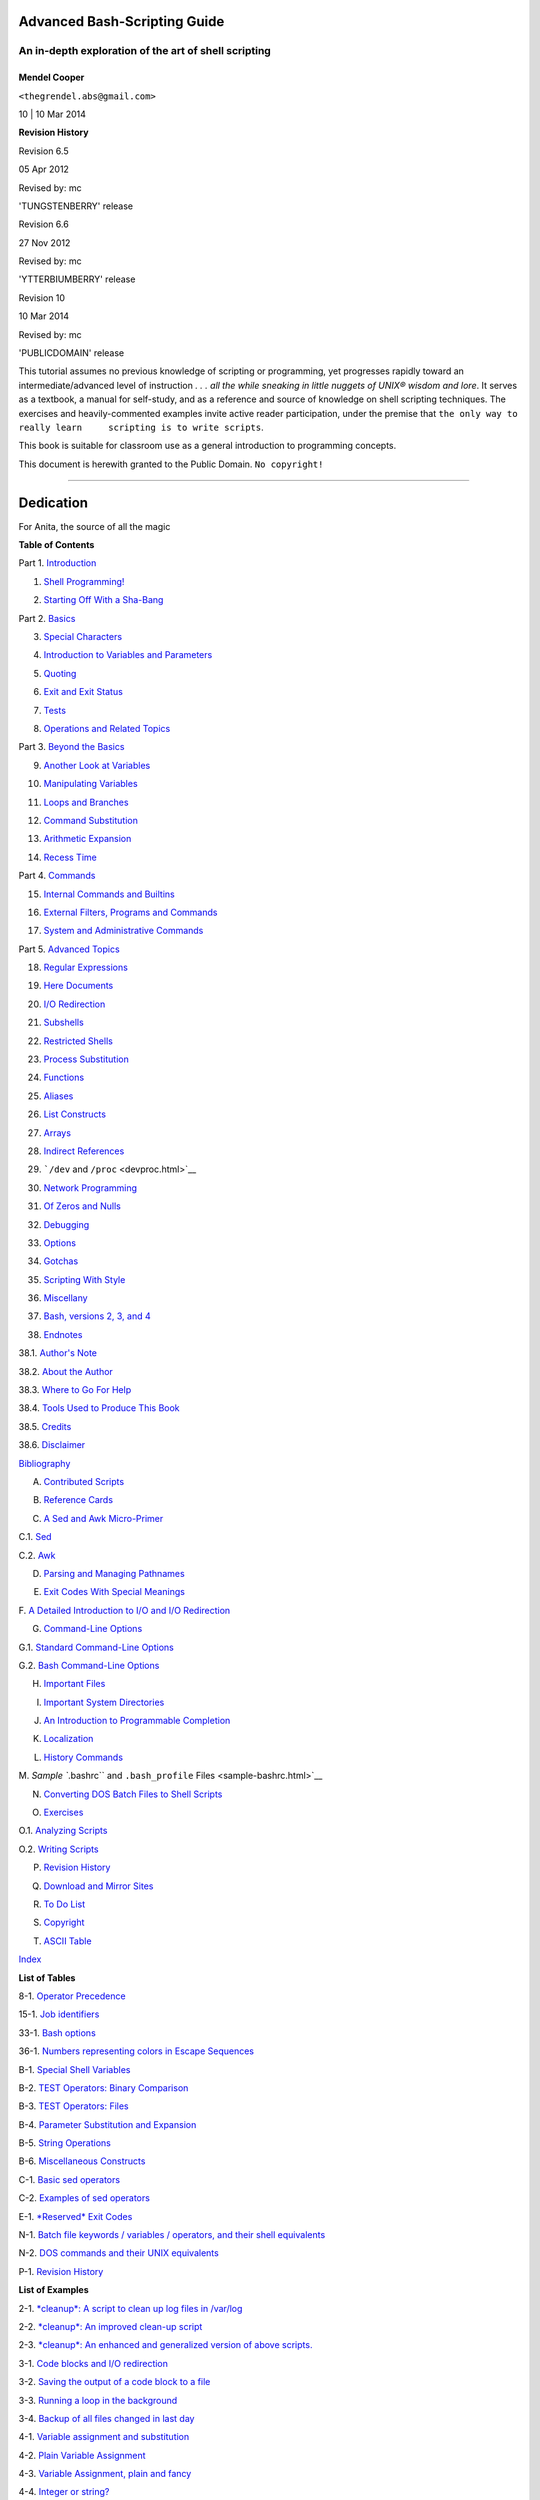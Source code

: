 .. raw:: html

   <div class="BOOK">

.. raw:: html

   <div class="TITLEPAGE">

Advanced Bash-Scripting Guide
=============================

An in-depth exploration of the art of shell scripting
-----------------------------------------------------

Mendel Cooper
~~~~~~~~~~~~~

.. raw:: html

   <div class="AFFILIATION">

.. raw:: html

   <div class="ADDRESS">

``<thegrendel.abs@gmail.com>``

.. raw:: html

   </div>

.. raw:: html

   </div>

10
| 10 Mar 2014

.. raw:: html

   <div class="REVHISTORY">

.. raw:: html

   <table width="100%" border="0">

.. raw:: html

   <tr>

.. raw:: html

   <th align="LEFT" valign="TOP" colspan="3">

**Revision History**

.. raw:: html

   </th>

.. raw:: html

   </tr>

.. raw:: html

   <tr>

.. raw:: html

   <td align="LEFT">

Revision 6.5

.. raw:: html

   </td>

.. raw:: html

   <td align="LEFT">

05 Apr 2012

.. raw:: html

   </td>

.. raw:: html

   <td align="LEFT">

Revised by: mc

.. raw:: html

   </td>

.. raw:: html

   </tr>

.. raw:: html

   <tr>

.. raw:: html

   <td align="LEFT" colspan="3">

'TUNGSTENBERRY' release

.. raw:: html

   </td>

.. raw:: html

   </tr>

.. raw:: html

   <tr>

.. raw:: html

   <td align="LEFT">

Revision 6.6

.. raw:: html

   </td>

.. raw:: html

   <td align="LEFT">

27 Nov 2012

.. raw:: html

   </td>

.. raw:: html

   <td align="LEFT">

Revised by: mc

.. raw:: html

   </td>

.. raw:: html

   </tr>

.. raw:: html

   <tr>

.. raw:: html

   <td align="LEFT" colspan="3">

'YTTERBIUMBERRY' release

.. raw:: html

   </td>

.. raw:: html

   </tr>

.. raw:: html

   <tr>

.. raw:: html

   <td align="LEFT">

Revision 10

.. raw:: html

   </td>

.. raw:: html

   <td align="LEFT">

10 Mar 2014

.. raw:: html

   </td>

.. raw:: html

   <td align="LEFT">

Revised by: mc

.. raw:: html

   </td>

.. raw:: html

   </tr>

.. raw:: html

   <tr>

.. raw:: html

   <td align="LEFT" colspan="3">

'PUBLICDOMAIN' release

.. raw:: html

   </td>

.. raw:: html

   </tr>

.. raw:: html

   </table>

.. raw:: html

   </div>

.. raw:: html

   <div>

.. raw:: html

   <div class="ABSTRACT">

This tutorial assumes no previous knowledge of scripting or programming,
yet progresses rapidly toward an intermediate/advanced level of
instruction *. . . all the while sneaking in little nuggets of UNIX®
wisdom and lore*. It serves as a textbook, a manual for self-study, and
as a reference and source of knowledge on shell scripting techniques.
The exercises and heavily-commented examples invite active reader
participation, under the premise that
``the only way to really learn     scripting is to write scripts``.

This book is suitable for classroom use as a general introduction to
programming concepts.

This document is herewith granted to the Public Domain.
``No copyright!``

.. raw:: html

   </div>

.. raw:: html

   </div>

--------------

.. raw:: html

   </div>

Dedication
==========

For Anita, the source of all the magic

.. raw:: html

   <div class="TOC">

.. raw:: html

   <dl>

.. raw:: html

   <dt>

**Table of Contents**

.. raw:: html

   </dt>

.. raw:: html

   <dt>

Part 1. `Introduction <part1.html>`__

.. raw:: html

   </dt>

.. raw:: html

   <dd>

.. raw:: html

   <dl>

.. raw:: html

   <dt>

1. `Shell Programming! <why-shell.html>`__

.. raw:: html

   </dt>

.. raw:: html

   <dt>

2. `Starting Off With a Sha-Bang <sha-bang.html>`__

.. raw:: html

   </dt>

.. raw:: html

   </dl>

.. raw:: html

   </dd>

.. raw:: html

   <dt>

Part 2. `Basics <part2.html>`__

.. raw:: html

   </dt>

.. raw:: html

   <dd>

.. raw:: html

   <dl>

.. raw:: html

   <dt>

3. `Special Characters <special-chars.html>`__

.. raw:: html

   </dt>

.. raw:: html

   <dt>

4. `Introduction to Variables and Parameters <variables.html>`__

.. raw:: html

   </dt>

.. raw:: html

   <dt>

5. `Quoting <quoting.html>`__

.. raw:: html

   </dt>

.. raw:: html

   <dt>

6. `Exit and Exit Status <exit-status.html>`__

.. raw:: html

   </dt>

.. raw:: html

   <dt>

7. `Tests <tests.html>`__

.. raw:: html

   </dt>

.. raw:: html

   <dt>

8. `Operations and Related Topics <operations.html>`__

.. raw:: html

   </dt>

.. raw:: html

   </dl>

.. raw:: html

   </dd>

.. raw:: html

   <dt>

Part 3. `Beyond the Basics <part3.html>`__

.. raw:: html

   </dt>

.. raw:: html

   <dd>

.. raw:: html

   <dl>

.. raw:: html

   <dt>

9. `Another Look at Variables <variables2.html>`__

.. raw:: html

   </dt>

.. raw:: html

   <dt>

10. `Manipulating Variables <manipulatingvars.html>`__

.. raw:: html

   </dt>

.. raw:: html

   <dt>

11. `Loops and Branches <loops.html>`__

.. raw:: html

   </dt>

.. raw:: html

   <dt>

12. `Command Substitution <commandsub.html>`__

.. raw:: html

   </dt>

.. raw:: html

   <dt>

13. `Arithmetic Expansion <arithexp.html>`__

.. raw:: html

   </dt>

.. raw:: html

   <dt>

14. `Recess Time <recess-time.html>`__

.. raw:: html

   </dt>

.. raw:: html

   </dl>

.. raw:: html

   </dd>

.. raw:: html

   <dt>

Part 4. `Commands <part4.html>`__

.. raw:: html

   </dt>

.. raw:: html

   <dd>

.. raw:: html

   <dl>

.. raw:: html

   <dt>

15. `Internal Commands and Builtins <internal.html>`__

.. raw:: html

   </dt>

.. raw:: html

   <dt>

16. `External Filters, Programs and Commands <external.html>`__

.. raw:: html

   </dt>

.. raw:: html

   <dt>

17. `System and Administrative Commands <system.html>`__

.. raw:: html

   </dt>

.. raw:: html

   </dl>

.. raw:: html

   </dd>

.. raw:: html

   <dt>

Part 5. `Advanced Topics <part5.html>`__

.. raw:: html

   </dt>

.. raw:: html

   <dd>

.. raw:: html

   <dl>

.. raw:: html

   <dt>

18. `Regular Expressions <regexp.html>`__

.. raw:: html

   </dt>

.. raw:: html

   <dt>

19. `Here Documents <here-docs.html>`__

.. raw:: html

   </dt>

.. raw:: html

   <dt>

20. `I/O Redirection <io-redirection.html>`__

.. raw:: html

   </dt>

.. raw:: html

   <dt>

21. `Subshells <subshells.html>`__

.. raw:: html

   </dt>

.. raw:: html

   <dt>

22. `Restricted Shells <restricted-sh.html>`__

.. raw:: html

   </dt>

.. raw:: html

   <dt>

23. `Process Substitution <process-sub.html>`__

.. raw:: html

   </dt>

.. raw:: html

   <dt>

24. `Functions <functions.html>`__

.. raw:: html

   </dt>

.. raw:: html

   <dt>

25. `Aliases <aliases.html>`__

.. raw:: html

   </dt>

.. raw:: html

   <dt>

26. `List Constructs <list-cons.html>`__

.. raw:: html

   </dt>

.. raw:: html

   <dt>

27. `Arrays <arrays.html>`__

.. raw:: html

   </dt>

.. raw:: html

   <dt>

28. `Indirect References <ivr.html>`__

.. raw:: html

   </dt>

.. raw:: html

   <dt>

29. ```/dev`` and ``/proc`` <devproc.html>`__

.. raw:: html

   </dt>

.. raw:: html

   <dt>

30. `Network Programming <networkprogramming.html>`__

.. raw:: html

   </dt>

.. raw:: html

   <dt>

31. `Of Zeros and Nulls <zeros.html>`__

.. raw:: html

   </dt>

.. raw:: html

   <dt>

32. `Debugging <debugging.html>`__

.. raw:: html

   </dt>

.. raw:: html

   <dt>

33. `Options <options.html>`__

.. raw:: html

   </dt>

.. raw:: html

   <dt>

34. `Gotchas <gotchas.html>`__

.. raw:: html

   </dt>

.. raw:: html

   <dt>

35. `Scripting With Style <scrstyle.html>`__

.. raw:: html

   </dt>

.. raw:: html

   <dt>

36. `Miscellany <miscellany.html>`__

.. raw:: html

   </dt>

.. raw:: html

   <dt>

37. `Bash, versions 2, 3, and 4 <bash2.html>`__

.. raw:: html

   </dt>

.. raw:: html

   </dl>

.. raw:: html

   </dd>

.. raw:: html

   <dt>

38. `Endnotes <endnotes.html>`__

.. raw:: html

   </dt>

.. raw:: html

   <dd>

.. raw:: html

   <dl>

.. raw:: html

   <dt>

38.1. `Author's Note <authorsnote.html>`__

.. raw:: html

   </dt>

.. raw:: html

   <dt>

38.2. `About the Author <aboutauthor.html>`__

.. raw:: html

   </dt>

.. raw:: html

   <dt>

38.3. `Where to Go For Help <wherehelp.html>`__

.. raw:: html

   </dt>

.. raw:: html

   <dt>

38.4. `Tools Used to Produce This Book <toolsused.html>`__

.. raw:: html

   </dt>

.. raw:: html

   <dt>

38.5. `Credits <credits.html>`__

.. raw:: html

   </dt>

.. raw:: html

   <dt>

38.6. `Disclaimer <disclaimer.html>`__

.. raw:: html

   </dt>

.. raw:: html

   </dl>

.. raw:: html

   </dd>

.. raw:: html

   <dt>

`Bibliography <biblio.html>`__

.. raw:: html

   </dt>

.. raw:: html

   <dt>

A. `Contributed Scripts <contributed-scripts.html>`__

.. raw:: html

   </dt>

.. raw:: html

   <dt>

B. `Reference Cards <refcards.html>`__

.. raw:: html

   </dt>

.. raw:: html

   <dt>

C. `A Sed and Awk Micro-Primer <sedawk.html>`__

.. raw:: html

   </dt>

.. raw:: html

   <dd>

.. raw:: html

   <dl>

.. raw:: html

   <dt>

C.1. `Sed <x23170.html>`__

.. raw:: html

   </dt>

.. raw:: html

   <dt>

C.2. `Awk <awk.html>`__

.. raw:: html

   </dt>

.. raw:: html

   </dl>

.. raw:: html

   </dd>

.. raw:: html

   <dt>

D. `Parsing and Managing Pathnames <pathmanagement.html>`__

.. raw:: html

   </dt>

.. raw:: html

   <dt>

E. `Exit Codes With Special Meanings <exitcodes.html>`__

.. raw:: html

   </dt>

.. raw:: html

   <dt>

F. `A Detailed Introduction to I/O and I/O
Redirection <ioredirintro.html>`__

.. raw:: html

   </dt>

.. raw:: html

   <dt>

G. `Command-Line Options <command-line-options.html>`__

.. raw:: html

   </dt>

.. raw:: html

   <dd>

.. raw:: html

   <dl>

.. raw:: html

   <dt>

G.1. `Standard Command-Line Options <standard-options.html>`__

.. raw:: html

   </dt>

.. raw:: html

   <dt>

G.2. `Bash Command-Line Options <bash-options.html>`__

.. raw:: html

   </dt>

.. raw:: html

   </dl>

.. raw:: html

   </dd>

.. raw:: html

   <dt>

H. `Important Files <files.html>`__

.. raw:: html

   </dt>

.. raw:: html

   <dt>

I. `Important System Directories <systemdirs.html>`__

.. raw:: html

   </dt>

.. raw:: html

   <dt>

J. `An Introduction to Programmable Completion <tabexpansion.html>`__

.. raw:: html

   </dt>

.. raw:: html

   <dt>

K. `Localization <localization.html>`__

.. raw:: html

   </dt>

.. raw:: html

   <dt>

L. `History Commands <histcommands.html>`__

.. raw:: html

   </dt>

.. raw:: html

   <dt>

M. `Sample ``.bashrc`` and ``.bash_profile``
Files <sample-bashrc.html>`__

.. raw:: html

   </dt>

.. raw:: html

   <dt>

N. `Converting DOS Batch Files to Shell Scripts <dosbatch.html>`__

.. raw:: html

   </dt>

.. raw:: html

   <dt>

O. `Exercises <exercises.html>`__

.. raw:: html

   </dt>

.. raw:: html

   <dd>

.. raw:: html

   <dl>

.. raw:: html

   <dt>

O.1. `Analyzing Scripts <scriptanalysis.html>`__

.. raw:: html

   </dt>

.. raw:: html

   <dt>

O.2. `Writing Scripts <writingscripts.html>`__

.. raw:: html

   </dt>

.. raw:: html

   </dl>

.. raw:: html

   </dd>

.. raw:: html

   <dt>

P. `Revision History <revisionhistory.html>`__

.. raw:: html

   </dt>

.. raw:: html

   <dt>

Q. `Download and Mirror Sites <mirrorsites.html>`__

.. raw:: html

   </dt>

.. raw:: html

   <dt>

R. `To Do List <todolist.html>`__

.. raw:: html

   </dt>

.. raw:: html

   <dt>

S. `Copyright <copyright.html>`__

.. raw:: html

   </dt>

.. raw:: html

   <dt>

T. `ASCII Table <asciitable.html>`__

.. raw:: html

   </dt>

.. raw:: html

   <dt>

`Index <xrefindex.html>`__

.. raw:: html

   </dt>

.. raw:: html

   </dl>

.. raw:: html

   </div>

.. raw:: html

   <div class="LOT">

.. raw:: html

   <dl class="LOT">

.. raw:: html

   <dt>

**List of Tables**

.. raw:: html

   </dt>

.. raw:: html

   <dt>

8-1. `Operator Precedence <opprecedence.html#AEN4294>`__

.. raw:: html

   </dt>

.. raw:: html

   <dt>

15-1. `Job identifiers <x9644.html#JOBIDTABLE>`__

.. raw:: html

   </dt>

.. raw:: html

   <dt>

33-1. `Bash options <options.html#AEN19601>`__

.. raw:: html

   </dt>

.. raw:: html

   <dt>

36-1. `Numbers representing colors in Escape
Sequences <colorizing.html#AEN20327>`__

.. raw:: html

   </dt>

.. raw:: html

   <dt>

B-1. `Special Shell Variables <refcards.html#AEN22402>`__

.. raw:: html

   </dt>

.. raw:: html

   <dt>

B-2. `TEST Operators: Binary Comparison <refcards.html#AEN22473>`__

.. raw:: html

   </dt>

.. raw:: html

   <dt>

B-3. `TEST Operators: Files <refcards.html#AEN22593>`__

.. raw:: html

   </dt>

.. raw:: html

   <dt>

B-4. `Parameter Substitution and Expansion <refcards.html#AEN22728>`__

.. raw:: html

   </dt>

.. raw:: html

   <dt>

B-5. `String Operations <refcards.html#AEN22828>`__

.. raw:: html

   </dt>

.. raw:: html

   <dt>

B-6. `Miscellaneous Constructs <refcards.html#AEN22979>`__

.. raw:: html

   </dt>

.. raw:: html

   <dt>

C-1. `Basic sed operators <x23170.html#AEN23200>`__

.. raw:: html

   </dt>

.. raw:: html

   <dt>

C-2. `Examples of sed operators <x23170.html#AEN23271>`__

.. raw:: html

   </dt>

.. raw:: html

   <dt>

E-1. `*Reserved* Exit Codes <exitcodes.html#AEN23549>`__

.. raw:: html

   </dt>

.. raw:: html

   <dt>

N-1. `Batch file keywords / variables / operators, and their shell
equivalents <dosbatch.html#AEN24336>`__

.. raw:: html

   </dt>

.. raw:: html

   <dt>

N-2. `DOS commands and their UNIX
equivalents <dosbatch.html#AEN24545>`__

.. raw:: html

   </dt>

.. raw:: html

   <dt>

P-1. `Revision History <revisionhistory.html#AEN25364>`__

.. raw:: html

   </dt>

.. raw:: html

   </dl>

.. raw:: html

   </div>

.. raw:: html

   <div class="LOT">

.. raw:: html

   <dl class="LOT">

.. raw:: html

   <dt>

**List of Examples**

.. raw:: html

   </dt>

.. raw:: html

   <dt>

2-1. `*cleanup*: A script to clean up log files in
/var/log <sha-bang.html#EX1>`__

.. raw:: html

   </dt>

.. raw:: html

   <dt>

2-2. `*cleanup*: An improved clean-up script <sha-bang.html#EX1A>`__

.. raw:: html

   </dt>

.. raw:: html

   <dt>

2-3. `*cleanup*: An enhanced and generalized version of above
scripts. <sha-bang.html#EX2>`__

.. raw:: html

   </dt>

.. raw:: html

   <dt>

3-1. `Code blocks and I/O redirection <special-chars.html#EX8>`__

.. raw:: html

   </dt>

.. raw:: html

   <dt>

3-2. `Saving the output of a code block to a
file <special-chars.html#RPMCHECK>`__

.. raw:: html

   </dt>

.. raw:: html

   <dt>

3-3. `Running a loop in the background <special-chars.html#BGLOOP>`__

.. raw:: html

   </dt>

.. raw:: html

   <dt>

3-4. `Backup of all files changed in last
day <special-chars.html#EX58>`__

.. raw:: html

   </dt>

.. raw:: html

   <dt>

4-1. `Variable assignment and substitution <varsubn.html#EX9>`__

.. raw:: html

   </dt>

.. raw:: html

   <dt>

4-2. `Plain Variable Assignment <varassignment.html#EX15>`__

.. raw:: html

   </dt>

.. raw:: html

   <dt>

4-3. `Variable Assignment, plain and fancy <varassignment.html#EX16>`__

.. raw:: html

   </dt>

.. raw:: html

   <dt>

4-4. `Integer or string? <untyped.html#INTORSTRING>`__

.. raw:: html

   </dt>

.. raw:: html

   <dt>

4-5. `Positional Parameters <othertypesv.html#EX17>`__

.. raw:: html

   </dt>

.. raw:: html

   <dt>

4-6. `*wh*, *whois* domain name lookup <othertypesv.html#EX18>`__

.. raw:: html

   </dt>

.. raw:: html

   <dt>

4-7. `Using *shift* <othertypesv.html#EX19>`__

.. raw:: html

   </dt>

.. raw:: html

   <dt>

5-1. `Echoing Weird Variables <quotingvar.html#WEIRDVARS>`__

.. raw:: html

   </dt>

.. raw:: html

   <dt>

5-2. `Escaped Characters <escapingsection.html#ESCAPED>`__

.. raw:: html

   </dt>

.. raw:: html

   <dt>

5-3. `Detecting key-presses <escapingsection.html#BASHEK>`__

.. raw:: html

   </dt>

.. raw:: html

   <dt>

6-1. `exit / exit status <exit-status.html#EX5>`__

.. raw:: html

   </dt>

.. raw:: html

   <dt>

6-2. `Negating a condition using ! <exit-status.html#NEGCOND>`__

.. raw:: html

   </dt>

.. raw:: html

   <dt>

7-1. `What is truth? <testconstructs.html#EX10>`__

.. raw:: html

   </dt>

.. raw:: html

   <dt>

7-2. `Equivalence of *test*, ``/usr/bin/test``, [ ], and
``/usr/bin/[`` <testconstructs.html#EX11>`__

.. raw:: html

   </dt>

.. raw:: html

   <dt>

7-3. `Arithmetic Tests using (( )) <testconstructs.html#ARITHTESTS>`__

.. raw:: html

   </dt>

.. raw:: html

   <dt>

7-4. `Testing for broken links <fto.html#BROKENLINK>`__

.. raw:: html

   </dt>

.. raw:: html

   <dt>

7-5. `Arithmetic and string comparisons <comparison-ops.html#EX13>`__

.. raw:: html

   </dt>

.. raw:: html

   <dt>

7-6. `Testing whether a string is
*null* <comparison-ops.html#STRTEST>`__

.. raw:: html

   </dt>

.. raw:: html

   <dt>

7-7. `*zmore* <comparison-ops.html#EX14>`__

.. raw:: html

   </dt>

.. raw:: html

   <dt>

8-1. `Greatest common divisor <ops.html#GCD>`__

.. raw:: html

   </dt>

.. raw:: html

   <dt>

8-2. `Using Arithmetic Operations <ops.html#ARITHOPS>`__

.. raw:: html

   </dt>

.. raw:: html

   <dt>

8-3. `Compound Condition Tests Using && and \|\| <ops.html#ANDOR>`__

.. raw:: html

   </dt>

.. raw:: html

   <dt>

8-4. `Representation of numerical
constants <numerical-constants.html#NUMBERS>`__

.. raw:: html

   </dt>

.. raw:: html

   <dt>

8-5. `C-style manipulation of variables <dblparens.html#CVARS>`__

.. raw:: html

   </dt>

.. raw:: html

   <dt>

9-1. `$IFS and whitespace <internalvariables.html#IFSH>`__

.. raw:: html

   </dt>

.. raw:: html

   <dt>

9-2. `Timed Input <internalvariables.html#TMDIN>`__

.. raw:: html

   </dt>

.. raw:: html

   <dt>

9-3. `Once more, timed input <internalvariables.html#TIMEOUT>`__

.. raw:: html

   </dt>

.. raw:: html

   <dt>

9-4. `Timed *read* <internalvariables.html#TOUT>`__

.. raw:: html

   </dt>

.. raw:: html

   <dt>

9-5. `Am I root? <internalvariables.html#AMIROOT>`__

.. raw:: html

   </dt>

.. raw:: html

   <dt>

9-6. `*arglist*: Listing arguments with $\* and
$@ <internalvariables.html#ARGLIST>`__

.. raw:: html

   </dt>

.. raw:: html

   <dt>

9-7. `Inconsistent ``$*`` and ``$@``
behavior <internalvariables.html#INCOMPAT>`__

.. raw:: html

   </dt>

.. raw:: html

   <dt>

9-8. ```$*`` and ``$@`` when ``$IFS`` is
empty <internalvariables.html#IFSEMPTY>`__

.. raw:: html

   </dt>

.. raw:: html

   <dt>

9-9. `Underscore variable <internalvariables.html#USCREF>`__

.. raw:: html

   </dt>

.. raw:: html

   <dt>

9-10. `Using *declare* to type variables <declareref.html#EX20>`__

.. raw:: html

   </dt>

.. raw:: html

   <dt>

9-11. `Generating random numbers <randomvar.html#EX21>`__

.. raw:: html

   </dt>

.. raw:: html

   <dt>

9-12. `Picking a random card from a deck <randomvar.html#PICKCARD>`__

.. raw:: html

   </dt>

.. raw:: html

   <dt>

9-13. `Brownian Motion Simulation <randomvar.html#BROWNIAN>`__

.. raw:: html

   </dt>

.. raw:: html

   <dt>

9-14. `Random between values <randomvar.html#RANDOMBETWEEN>`__

.. raw:: html

   </dt>

.. raw:: html

   <dt>

9-15. `Rolling a single die with RANDOM <randomvar.html#RANDOMTEST>`__

.. raw:: html

   </dt>

.. raw:: html

   <dt>

9-16. `Reseeding RANDOM <randomvar.html#SEEDINGRANDOM>`__

.. raw:: html

   </dt>

.. raw:: html

   <dt>

9-17. `Pseudorandom numbers,
using <randomvar.html#RANDOM2>`__\ `awk <awk.html#AWKREF>`__\ 

.. raw:: html

   </dt>

.. raw:: html

   <dt>

10-1. `Inserting a blank line between paragraphs in a text
file <string-manipulation.html#PARAGRAPHSPACE>`__

.. raw:: html

   </dt>

.. raw:: html

   <dt>

10-2. `Generating an 8-character "random"
string <string-manipulation.html#RANDSTRING>`__

.. raw:: html

   </dt>

.. raw:: html

   <dt>

10-3. `Converting graphic file formats, with filename
change <string-manipulation.html#CVT>`__

.. raw:: html

   </dt>

.. raw:: html

   <dt>

10-4. `Converting streaming audio files to
*ogg* <string-manipulation.html#RA2OGG>`__

.. raw:: html

   </dt>

.. raw:: html

   <dt>

10-5. `Emulating *getopt* <string-manipulation.html#GETOPTSIMPLE>`__

.. raw:: html

   </dt>

.. raw:: html

   <dt>

10-6. `Alternate ways of extracting and locating
substrings <string-manipulation.html#SUBSTRINGEX>`__

.. raw:: html

   </dt>

.. raw:: html

   <dt>

10-7. `Using parameter substitution and error
messages <parameter-substitution.html#EX6>`__

.. raw:: html

   </dt>

.. raw:: html

   <dt>

10-8. `Parameter substitution and "usage"
messages <parameter-substitution.html#USAGEMESSAGE>`__

.. raw:: html

   </dt>

.. raw:: html

   <dt>

10-9. `Length of a variable <parameter-substitution.html#LENGTH>`__

.. raw:: html

   </dt>

.. raw:: html

   <dt>

10-10. `Pattern matching in parameter
substitution <parameter-substitution.html#PATTMATCHING>`__

.. raw:: html

   </dt>

.. raw:: html

   <dt>

10-11. `Renaming file extensions: <parameter-substitution.html#RFE>`__

.. raw:: html

   </dt>

.. raw:: html

   <dt>

10-12. `Using pattern matching to parse arbitrary
strings <parameter-substitution.html#EX7>`__

.. raw:: html

   </dt>

.. raw:: html

   <dt>

10-13. `Matching patterns at prefix or suffix of
string <parameter-substitution.html#VARMATCH>`__

.. raw:: html

   </dt>

.. raw:: html

   <dt>

11-1. `Simple *for* loops <loops1.html#EX22>`__

.. raw:: html

   </dt>

.. raw:: html

   <dt>

11-2. `*for* loop with two parameters in each [list]
element <loops1.html#EX22A>`__

.. raw:: html

   </dt>

.. raw:: html

   <dt>

11-3. `*Fileinfo:* operating on a file list contained in a
variable <loops1.html#FILEINFO>`__

.. raw:: html

   </dt>

.. raw:: html

   <dt>

11-4. `Operating on a parameterized file
list <loops1.html#FILEINFO01>`__

.. raw:: html

   </dt>

.. raw:: html

   <dt>

11-5. `Operating on files with a *for* loop <loops1.html#LISTGLOB>`__

.. raw:: html

   </dt>

.. raw:: html

   <dt>

11-6. `Missing ``in [list]`` in a *for* loop <loops1.html#EX23>`__

.. raw:: html

   </dt>

.. raw:: html

   <dt>

11-7. `Generating the ``[list]`` in a *for* loop with command
substitution <loops1.html#FORLOOPCMD>`__

.. raw:: html

   </dt>

.. raw:: html

   <dt>

11-8. `A *grep* replacement for binary files <loops1.html#BINGREP>`__

.. raw:: html

   </dt>

.. raw:: html

   <dt>

11-9. `Listing all users on the system <loops1.html#USERLIST>`__

.. raw:: html

   </dt>

.. raw:: html

   <dt>

11-10. `Checking all the binaries in a directory for
authorship <loops1.html#FINDSTRING>`__

.. raw:: html

   </dt>

.. raw:: html

   <dt>

11-11. `Listing the *symbolic links* in a
directory <loops1.html#SYMLINKS>`__

.. raw:: html

   </dt>

.. raw:: html

   <dt>

11-12. `Symbolic links in a directory, saved to a
file <loops1.html#SYMLINKS2>`__

.. raw:: html

   </dt>

.. raw:: html

   <dt>

11-13. `A C-style *for* loop <loops1.html#FORLOOPC>`__

.. raw:: html

   </dt>

.. raw:: html

   <dt>

11-14. `Using *efax* in batch mode <loops1.html#EX24>`__

.. raw:: html

   </dt>

.. raw:: html

   <dt>

11-15. `Simple *while* loop <loops1.html#EX25>`__

.. raw:: html

   </dt>

.. raw:: html

   <dt>

11-16. `Another *while* loop <loops1.html#EX26>`__

.. raw:: html

   </dt>

.. raw:: html

   <dt>

11-17. `*while* loop with multiple conditions <loops1.html#EX26A>`__

.. raw:: html

   </dt>

.. raw:: html

   <dt>

11-18. `C-style syntax in a *while* loop <loops1.html#WHLOOPC>`__

.. raw:: html

   </dt>

.. raw:: html

   <dt>

11-19. `*until* loop <loops1.html#EX27>`__

.. raw:: html

   </dt>

.. raw:: html

   <dt>

11-20. `Nested Loop <nestedloops.html#NESTEDLOOP>`__

.. raw:: html

   </dt>

.. raw:: html

   <dt>

11-21. `Effects of *break* and **continue** in a
loop <loopcontrol.html#EX28>`__

.. raw:: html

   </dt>

.. raw:: html

   <dt>

11-22. `Breaking out of multiple loop
levels <loopcontrol.html#BREAKLEVELS>`__

.. raw:: html

   </dt>

.. raw:: html

   <dt>

11-23. `Continuing at a higher loop
level <loopcontrol.html#CONTINUELEVELS>`__

.. raw:: html

   </dt>

.. raw:: html

   <dt>

11-24. `Using *continue N* in an actual
task <loopcontrol.html#CONTINUENEX>`__

.. raw:: html

   </dt>

.. raw:: html

   <dt>

11-25. `Using *case* <testbranch.html#EX29>`__

.. raw:: html

   </dt>

.. raw:: html

   <dt>

11-26. `Creating menus using *case* <testbranch.html#EX30>`__

.. raw:: html

   </dt>

.. raw:: html

   <dt>

11-27. `Using *command substitution* to generate the *case*
variable <testbranch.html#CASECMD>`__

.. raw:: html

   </dt>

.. raw:: html

   <dt>

11-28. `Simple string matching <testbranch.html#MATCHSTRING>`__

.. raw:: html

   </dt>

.. raw:: html

   <dt>

11-29. `Checking for alphabetic input <testbranch.html#ISALPHA>`__

.. raw:: html

   </dt>

.. raw:: html

   <dt>

11-30. `Creating menus using *select* <testbranch.html#EX31>`__

.. raw:: html

   </dt>

.. raw:: html

   <dt>

11-31. `Creating menus using *select* in a
function <testbranch.html#EX32>`__

.. raw:: html

   </dt>

.. raw:: html

   <dt>

12-1. `Stupid script tricks <commandsub.html#STUPSCR>`__

.. raw:: html

   </dt>

.. raw:: html

   <dt>

12-2. `Generating a variable from a loop <commandsub.html#CSUBLOOP>`__

.. raw:: html

   </dt>

.. raw:: html

   <dt>

12-3. `Finding anagrams <commandsub.html#AGRAM2>`__

.. raw:: html

   </dt>

.. raw:: html

   <dt>

15-1. `A script that spawns multiple instances of
itself <internal.html#SPAWNSCR>`__

.. raw:: html

   </dt>

.. raw:: html

   <dt>

15-2. `*printf* in action <internal.html#EX47>`__

.. raw:: html

   </dt>

.. raw:: html

   <dt>

15-3. `Variable assignment, using *read* <internal.html#EX36>`__

.. raw:: html

   </dt>

.. raw:: html

   <dt>

15-4. `What happens when *read* has no
variable <internal.html#READNOVAR>`__

.. raw:: html

   </dt>

.. raw:: html

   <dt>

15-5. `Multi-line input to *read* <internal.html#READR>`__

.. raw:: html

   </dt>

.. raw:: html

   <dt>

15-6. `Detecting the arrow keys <internal.html#ARROWDETECT>`__

.. raw:: html

   </dt>

.. raw:: html

   <dt>

15-7. `Using *read* with <internal.html#READREDIR>`__\ `file
redirection <io-redirection.html#IOREDIRREF>`__\ 

.. raw:: html

   </dt>

.. raw:: html

   <dt>

15-8. `Problems reading from a pipe <internal.html#READPIPE>`__

.. raw:: html

   </dt>

.. raw:: html

   <dt>

15-9. `Changing the current working directory <internal.html#EX37>`__

.. raw:: html

   </dt>

.. raw:: html

   <dt>

15-10. `Letting *let* do arithmetic. <internal.html#EX46>`__

.. raw:: html

   </dt>

.. raw:: html

   <dt>

15-11. `Showing the effect of *eval* <internal.html#EX43>`__

.. raw:: html

   </dt>

.. raw:: html

   <dt>

15-12. `Using *eval* to select among
variables <internal.html#ARRCHOICE>`__

.. raw:: html

   </dt>

.. raw:: html

   <dt>

15-13. `*Echoing* the *command-line
parameters* <internal.html#ECHOPARAMS>`__

.. raw:: html

   </dt>

.. raw:: html

   <dt>

15-14. `Forcing a log-off <internal.html#EX44>`__

.. raw:: html

   </dt>

.. raw:: html

   <dt>

15-15. `A version of *rot13* <internal.html#ROT14>`__

.. raw:: html

   </dt>

.. raw:: html

   <dt>

15-16. `Using *set* with positional parameters <internal.html#EX34>`__

.. raw:: html

   </dt>

.. raw:: html

   <dt>

15-17. `Reversing the positional
parameters <internal.html#REVPOSPARAMS>`__

.. raw:: html

   </dt>

.. raw:: html

   <dt>

15-18. `Reassigning the positional parameters <internal.html#SETPOS>`__

.. raw:: html

   </dt>

.. raw:: html

   <dt>

15-19. `"Unsetting" a variable <internal.html#UNS>`__

.. raw:: html

   </dt>

.. raw:: html

   <dt>

15-20. `Using *export* to pass a variable to an embedded *awk*
script <internal.html#COLTOTALER3>`__

.. raw:: html

   </dt>

.. raw:: html

   <dt>

15-21. `Using *getopts* to read the options/arguments passed to a
script <internal.html#EX33>`__

.. raw:: html

   </dt>

.. raw:: html

   <dt>

15-22. `"Including" a data file <internal.html#EX38>`__

.. raw:: html

   </dt>

.. raw:: html

   <dt>

15-23. `A (useless) script that sources
itself <internal.html#SELFSOURCE>`__

.. raw:: html

   </dt>

.. raw:: html

   <dt>

15-24. `Effects of *exec* <internal.html#EX54>`__

.. raw:: html

   </dt>

.. raw:: html

   <dt>

15-25. `A script that *exec's* itself <internal.html#SELFEXEC>`__

.. raw:: html

   </dt>

.. raw:: html

   <dt>

15-26. `Waiting for a process to finish before
proceeding <x9644.html#EX39>`__

.. raw:: html

   </dt>

.. raw:: html

   <dt>

15-27. `A script that kills itself <x9644.html#SELFDESTRUCT>`__

.. raw:: html

   </dt>

.. raw:: html

   <dt>

16-1. `Using *ls* to create a table of contents for burning a CDR
disk <basic.html#EX40>`__

.. raw:: html

   </dt>

.. raw:: html

   <dt>

16-2. `Hello or Good-bye <basic.html#HELLOL>`__

.. raw:: html

   </dt>

.. raw:: html

   <dt>

16-3. `*Badname*, eliminate file names in current directory containing
bad characters
and <moreadv.html#EX57>`__\ `whitespace <special-chars.html#WHITESPACEREF>`__.

.. raw:: html

   </dt>

.. raw:: html

   <dt>

16-4. `Deleting a file by its *inode* number <moreadv.html#IDELETE>`__

.. raw:: html

   </dt>

.. raw:: html

   <dt>

16-5. `Logfile: Using *xargs* to monitor system
log <moreadv.html#EX41>`__

.. raw:: html

   </dt>

.. raw:: html

   <dt>

16-6. `Copying files in current directory to
another <moreadv.html#EX42>`__

.. raw:: html

   </dt>

.. raw:: html

   <dt>

16-7. `Killing processes by name <moreadv.html#KILLBYNAME>`__

.. raw:: html

   </dt>

.. raw:: html

   <dt>

16-8. `Word frequency analysis using *xargs* <moreadv.html#WF2>`__

.. raw:: html

   </dt>

.. raw:: html

   <dt>

16-9. `Using *expr* <moreadv.html#EX45>`__

.. raw:: html

   </dt>

.. raw:: html

   <dt>

16-10. `Using *date* <timedate.html#EX51>`__

.. raw:: html

   </dt>

.. raw:: html

   <dt>

16-11. `*Date* calculations <timedate.html#DATECALC>`__

.. raw:: html

   </dt>

.. raw:: html

   <dt>

16-12. `Word Frequency Analysis <textproc.html#WF>`__

.. raw:: html

   </dt>

.. raw:: html

   <dt>

16-13. `Which files are scripts? <textproc.html#SCRIPTDETECTOR>`__

.. raw:: html

   </dt>

.. raw:: html

   <dt>

16-14. `Generating 10-digit random numbers <textproc.html#RND>`__

.. raw:: html

   </dt>

.. raw:: html

   <dt>

16-15. `Using *tail* to monitor the system log <textproc.html#EX12>`__

.. raw:: html

   </dt>

.. raw:: html

   <dt>

16-16. `Printing out the *From* lines in stored e-mail
messages <textproc.html#FROMSH>`__

.. raw:: html

   </dt>

.. raw:: html

   <dt>

16-17. `Emulating *grep* in a script <textproc.html#GRP>`__

.. raw:: html

   </dt>

.. raw:: html

   <dt>

16-18. `Crossword puzzle solver <textproc.html#CWSOLVER>`__

.. raw:: html

   </dt>

.. raw:: html

   <dt>

16-19. `Looking up definitions in Webster's 1913
Dictionary <textproc.html#DICTLOOKUP>`__

.. raw:: html

   </dt>

.. raw:: html

   <dt>

16-20. `Checking words in a list for validity <textproc.html#LOOKUP>`__

.. raw:: html

   </dt>

.. raw:: html

   <dt>

16-21. `*toupper*: Transforms a file to all
uppercase. <textproc.html#EX49>`__

.. raw:: html

   </dt>

.. raw:: html

   <dt>

16-22. `*lowercase*: Changes all filenames in working directory to
lowercase. <textproc.html#LOWERCASE>`__

.. raw:: html

   </dt>

.. raw:: html

   <dt>

16-23. `*du*: DOS to UNIX text file conversion. <textproc.html#DU>`__

.. raw:: html

   </dt>

.. raw:: html

   <dt>

16-24. `*rot13*: ultra-weak encryption. <textproc.html#ROT13>`__

.. raw:: html

   </dt>

.. raw:: html

   <dt>

16-25. `Generating "Crypto-Quote" Puzzles <textproc.html#CRYPTOQUOTE>`__

.. raw:: html

   </dt>

.. raw:: html

   <dt>

16-26. `Formatted file listing. <textproc.html#EX50>`__

.. raw:: html

   </dt>

.. raw:: html

   <dt>

16-27. `Using *column* to format a directory
listing <textproc.html#COL>`__

.. raw:: html

   </dt>

.. raw:: html

   <dt>

16-28. `*nl*: A self-numbering script. <textproc.html#LNUM>`__

.. raw:: html

   </dt>

.. raw:: html

   <dt>

16-29. `*manview*: Viewing formatted manpages <textproc.html#MANVIEW>`__

.. raw:: html

   </dt>

.. raw:: html

   <dt>

16-30. `Using *cpio* to move a directory tree <filearchiv.html#EX48>`__

.. raw:: html

   </dt>

.. raw:: html

   <dt>

16-31. `Unpacking an *rpm* archive <filearchiv.html#DERPM>`__

.. raw:: html

   </dt>

.. raw:: html

   <dt>

16-32. `Stripping comments from C program
files <filearchiv.html#STRIPC>`__

.. raw:: html

   </dt>

.. raw:: html

   <dt>

16-33. `Exploring ``/usr/X11R6/bin`` <filearchiv.html#WHAT>`__

.. raw:: html

   </dt>

.. raw:: html

   <dt>

16-34. `An "improved" *strings* command <filearchiv.html#WSTRINGS>`__

.. raw:: html

   </dt>

.. raw:: html

   <dt>

16-35. `Using *cmp* to compare two files within a
script. <filearchiv.html#FILECOMP>`__

.. raw:: html

   </dt>

.. raw:: html

   <dt>

16-36. `*basename* and *dirname* <filearchiv.html#EX35>`__

.. raw:: html

   </dt>

.. raw:: html

   <dt>

16-37. `A script that copies itself in
sections <filearchiv.html#SPLITCOPY>`__

.. raw:: html

   </dt>

.. raw:: html

   <dt>

16-38. `Checking file integrity <filearchiv.html#FILEINTEGRITY>`__

.. raw:: html

   </dt>

.. raw:: html

   <dt>

16-39. `Uudecoding encoded files <filearchiv.html#EX52>`__

.. raw:: html

   </dt>

.. raw:: html

   <dt>

16-40. `Finding out where to report a
spammer <communications.html#SPAMLOOKUP>`__

.. raw:: html

   </dt>

.. raw:: html

   <dt>

16-41. `Analyzing a spam domain <communications.html#ISSPAMMER>`__

.. raw:: html

   </dt>

.. raw:: html

   <dt>

16-42. `Getting a stock quote <communications.html#QUOTEFETCH>`__

.. raw:: html

   </dt>

.. raw:: html

   <dt>

16-43. `Updating FC4 <communications.html#FC4UPD>`__

.. raw:: html

   </dt>

.. raw:: html

   <dt>

16-44. `Using *ssh* <communications.html#REMOTE>`__

.. raw:: html

   </dt>

.. raw:: html

   <dt>

16-45. `A script that mails itself <communications.html#SELFMAILER>`__

.. raw:: html

   </dt>

.. raw:: html

   <dt>

16-46. `Generating prime numbers <mathc.html#PRIMES2>`__

.. raw:: html

   </dt>

.. raw:: html

   <dt>

16-47. `Monthly Payment on a Mortgage <mathc.html#MONTHLYPMT>`__

.. raw:: html

   </dt>

.. raw:: html

   <dt>

16-48. `Base Conversion <mathc.html#BASE>`__

.. raw:: html

   </dt>

.. raw:: html

   <dt>

16-49. `Invoking *bc* using a *here document* <mathc.html#ALTBC>`__

.. raw:: html

   </dt>

.. raw:: html

   <dt>

16-50. `Calculating PI <mathc.html#CANNON>`__

.. raw:: html

   </dt>

.. raw:: html

   <dt>

16-51. `Converting a decimal number to
hexadecimal <mathc.html#HEXCONVERT>`__

.. raw:: html

   </dt>

.. raw:: html

   <dt>

16-52. `Factoring <mathc.html#FACTR>`__

.. raw:: html

   </dt>

.. raw:: html

   <dt>

16-53. `Calculating the hypotenuse of a triangle <mathc.html#HYPOT>`__

.. raw:: html

   </dt>

.. raw:: html

   <dt>

16-54. `Using *seq* to generate loop arguments <extmisc.html#EX53>`__

.. raw:: html

   </dt>

.. raw:: html

   <dt>

16-55. `Letter Count" <extmisc.html#LETTERCOUNT>`__

.. raw:: html

   </dt>

.. raw:: html

   <dt>

16-56. `Using *getopt* to parse command-line
options <extmisc.html#EX33A>`__

.. raw:: html

   </dt>

.. raw:: html

   <dt>

16-57. `A script that copies itself <extmisc.html#SELFCOPY>`__

.. raw:: html

   </dt>

.. raw:: html

   <dt>

16-58. `Exercising *dd* <extmisc.html#EXERCISINGDD>`__

.. raw:: html

   </dt>

.. raw:: html

   <dt>

16-59. `Capturing Keystrokes <extmisc.html#DDKEYPRESS>`__

.. raw:: html

   </dt>

.. raw:: html

   <dt>

16-60. `Preparing a bootable SD card for the *Raspberry
Pi* <extmisc.html#RPSDCARD>`__

.. raw:: html

   </dt>

.. raw:: html

   <dt>

16-61. `Securely deleting a file <extmisc.html#BLOTOUT>`__

.. raw:: html

   </dt>

.. raw:: html

   <dt>

16-62. `Filename generator <extmisc.html#TEMPFILENAME>`__

.. raw:: html

   </dt>

.. raw:: html

   <dt>

16-63. `Converting meters to miles <extmisc.html#UNITCONVERSION>`__

.. raw:: html

   </dt>

.. raw:: html

   <dt>

16-64. `Using *m4* <extmisc.html#M4>`__

.. raw:: html

   </dt>

.. raw:: html

   <dt>

17-1. `Setting a new password <system.html#SETNEWPW>`__

.. raw:: html

   </dt>

.. raw:: html

   <dt>

17-2. `Setting an *erase* character <system.html#ERASE>`__

.. raw:: html

   </dt>

.. raw:: html

   <dt>

17-3. `*secret password*: Turning off terminal
echoing <system.html#SECRETPW>`__

.. raw:: html

   </dt>

.. raw:: html

   <dt>

17-4. `Keypress detection <system.html#KEYPRESS>`__

.. raw:: html

   </dt>

.. raw:: html

   <dt>

17-5. `Checking a remote server for *identd* <system.html#ISCAN>`__

.. raw:: html

   </dt>

.. raw:: html

   <dt>

17-6. `*pidof* helps kill a process <system.html#KILLPROCESS>`__

.. raw:: html

   </dt>

.. raw:: html

   <dt>

17-7. `Checking a CD image <system.html#ISOMOUNTREF>`__

.. raw:: html

   </dt>

.. raw:: html

   <dt>

17-8. `Creating a filesystem in a file <system.html#CREATEFS>`__

.. raw:: html

   </dt>

.. raw:: html

   <dt>

17-9. `Adding a new hard drive <system.html#ADDDRV>`__

.. raw:: html

   </dt>

.. raw:: html

   <dt>

17-10. `Using *umask* to hide an output file from prying
eyes <system.html#ROT13A>`__

.. raw:: html

   </dt>

.. raw:: html

   <dt>

17-11. `*Backlight*: changes the brightness of the (laptop) screen
backlight <system.html#BACKLIGHT>`__

.. raw:: html

   </dt>

.. raw:: html

   <dt>

17-12. `*killall*, from ``/etc/rc.d/init.d`` <sysscripts.html#EX55>`__

.. raw:: html

   </dt>

.. raw:: html

   <dt>

19-1. `*broadcast*: Sends message to everyone logged
in <here-docs.html#EX70>`__

.. raw:: html

   </dt>

.. raw:: html

   <dt>

19-2. `*dummyfile*: Creates a 2-line dummy file <here-docs.html#EX69>`__

.. raw:: html

   </dt>

.. raw:: html

   <dt>

19-3. `Multi-line message using *cat* <here-docs.html#EX71>`__

.. raw:: html

   </dt>

.. raw:: html

   <dt>

19-4. `Multi-line message, with tabs
suppressed <here-docs.html#EX71A>`__

.. raw:: html

   </dt>

.. raw:: html

   <dt>

19-5. `Here document with replaceable
parameters <here-docs.html#EX71B>`__

.. raw:: html

   </dt>

.. raw:: html

   <dt>

19-6. `Upload a file pair to *Sunsite* incoming
directory <here-docs.html#EX72>`__

.. raw:: html

   </dt>

.. raw:: html

   <dt>

19-7. `Parameter substitution turned off <here-docs.html#EX71C>`__

.. raw:: html

   </dt>

.. raw:: html

   <dt>

19-8. `A script that generates another
script <here-docs.html#GENERATESCRIPT>`__

.. raw:: html

   </dt>

.. raw:: html

   <dt>

19-9. `Here documents and functions <here-docs.html#HF>`__

.. raw:: html

   </dt>

.. raw:: html

   <dt>

19-10. `"Anonymous" Here Document <here-docs.html#ANONHEREDOC>`__

.. raw:: html

   </dt>

.. raw:: html

   <dt>

19-11. `Commenting out a block of code <here-docs.html#COMMENTBLOCK>`__

.. raw:: html

   </dt>

.. raw:: html

   <dt>

19-12. `A self-documenting script <here-docs.html#SELFDOCUMENT>`__

.. raw:: html

   </dt>

.. raw:: html

   <dt>

19-13. `Prepending a line to a file <x17837.html#PREPENDEX>`__

.. raw:: html

   </dt>

.. raw:: html

   <dt>

19-14. `Parsing a mailbox <x17837.html#MAILBOXGREP>`__

.. raw:: html

   </dt>

.. raw:: html

   <dt>

20-1. `Redirecting ``stdin`` using *exec* <x17974.html#REDIR1>`__

.. raw:: html

   </dt>

.. raw:: html

   <dt>

20-2. `Redirecting ``stdout`` using
*exec* <x17974.html#REASSIGNSTDOUT>`__

.. raw:: html

   </dt>

.. raw:: html

   <dt>

20-3. `Redirecting both ``stdin`` and ``stdout`` in the same script with
*exec* <x17974.html#UPPERCONV>`__

.. raw:: html

   </dt>

.. raw:: html

   <dt>

20-4. `Avoiding a subshell <x17974.html#AVOIDSUBSHELL>`__

.. raw:: html

   </dt>

.. raw:: html

   <dt>

20-5. `Redirected *while* loop <redircb.html#REDIR2>`__

.. raw:: html

   </dt>

.. raw:: html

   <dt>

20-6. `Alternate form of redirected *while*
loop <redircb.html#REDIR2A>`__

.. raw:: html

   </dt>

.. raw:: html

   <dt>

20-7. `Redirected *until* loop <redircb.html#REDIR3>`__

.. raw:: html

   </dt>

.. raw:: html

   <dt>

20-8. `Redirected *for* loop <redircb.html#REDIR4>`__

.. raw:: html

   </dt>

.. raw:: html

   <dt>

20-9. `Redirected *for* loop (both ``stdin`` and ``stdout``
redirected) <redircb.html#REDIR4A>`__

.. raw:: html

   </dt>

.. raw:: html

   <dt>

20-10. `Redirected *if/then* test <redircb.html#REDIR5>`__

.. raw:: html

   </dt>

.. raw:: html

   <dt>

20-11. `Data file *names.data* for above
examples <redircb.html#NAMESDATA>`__

.. raw:: html

   </dt>

.. raw:: html

   <dt>

20-12. `Logging events <redirapps.html#LOGEVENTS>`__

.. raw:: html

   </dt>

.. raw:: html

   <dt>

21-1. `Variable scope in a subshell <subshells.html#SUBSHELL>`__

.. raw:: html

   </dt>

.. raw:: html

   <dt>

21-2. `List User Profiles <subshells.html#ALLPROFS>`__

.. raw:: html

   </dt>

.. raw:: html

   <dt>

21-3. `Running parallel processes in
subshells <subshells.html#PARALLEL-PROCESSES>`__

.. raw:: html

   </dt>

.. raw:: html

   <dt>

22-1. `Running a script in restricted
mode <restricted-sh.html#RESTRICTED>`__

.. raw:: html

   </dt>

.. raw:: html

   <dt>

23-1. `Code block redirection without forking <process-sub.html#WRPS>`__

.. raw:: html

   </dt>

.. raw:: html

   <dt>

23-2. `Redirecting the output of *process substitution* into a
loop. <process-sub.html#PSUBP>`__

.. raw:: html

   </dt>

.. raw:: html

   <dt>

24-1. `Simple functions <functions.html#EX59>`__

.. raw:: html

   </dt>

.. raw:: html

   <dt>

24-2. `Function Taking Parameters <complexfunct.html#EX60>`__

.. raw:: html

   </dt>

.. raw:: html

   <dt>

24-3. `Functions and command-line args passed to the
script <complexfunct.html#FUNCCMDLINEARG>`__

.. raw:: html

   </dt>

.. raw:: html

   <dt>

24-4. `Passing an indirect reference to a
function <complexfunct.html#INDFUNC>`__

.. raw:: html

   </dt>

.. raw:: html

   <dt>

24-5. `Dereferencing a parameter passed to a
function <complexfunct.html#DEREFERENCECL>`__

.. raw:: html

   </dt>

.. raw:: html

   <dt>

24-6. `Again, dereferencing a parameter passed to a
function <complexfunct.html#REFPARAMS>`__

.. raw:: html

   </dt>

.. raw:: html

   <dt>

24-7. `Maximum of two numbers <complexfunct.html#MAX>`__

.. raw:: html

   </dt>

.. raw:: html

   <dt>

24-8. `Converting numbers to Roman numerals <complexfunct.html#EX61>`__

.. raw:: html

   </dt>

.. raw:: html

   <dt>

24-9. `Testing large return values in a
function <complexfunct.html#RETURNTEST>`__

.. raw:: html

   </dt>

.. raw:: html

   <dt>

24-10. `Comparing two large integers <complexfunct.html#MAX2>`__

.. raw:: html

   </dt>

.. raw:: html

   <dt>

24-11. `Real name from username <complexfunct.html#REALNAME>`__

.. raw:: html

   </dt>

.. raw:: html

   <dt>

24-12. `Local variable visibility <localvar.html#EX62>`__

.. raw:: html

   </dt>

.. raw:: html

   <dt>

24-13. `Demonstration of a simple recursive
function <localvar.html#RECURSIONDEMO>`__

.. raw:: html

   </dt>

.. raw:: html

   <dt>

24-14. `Another simple demonstration <localvar.html#RECURSIONDEMO2>`__

.. raw:: html

   </dt>

.. raw:: html

   <dt>

24-15. `Recursion, using a local variable <localvar.html#EX63>`__

.. raw:: html

   </dt>

.. raw:: html

   <dt>

24-16. `*The Fibonacci Sequence* <recurnolocvar.html#FIBO>`__

.. raw:: html

   </dt>

.. raw:: html

   <dt>

24-17. `*The Towers of Hanoi* <recurnolocvar.html#HANOI>`__

.. raw:: html

   </dt>

.. raw:: html

   <dt>

25-1. `Aliases within a script <aliases.html#AL>`__

.. raw:: html

   </dt>

.. raw:: html

   <dt>

25-2. `*unalias*: Setting and unsetting an alias <aliases.html#UNAL>`__

.. raw:: html

   </dt>

.. raw:: html

   <dt>

26-1. `Using an *and list* to test for command-line
arguments <list-cons.html#EX64>`__

.. raw:: html

   </dt>

.. raw:: html

   <dt>

26-2. `Another command-line arg test using an *and
list* <list-cons.html#ANDLIST2>`__

.. raw:: html

   </dt>

.. raw:: html

   <dt>

26-3. `Using *or lists* in combination with an *and
list* <list-cons.html#EX65>`__

.. raw:: html

   </dt>

.. raw:: html

   <dt>

27-1. `Simple array usage <arrays.html#EX66>`__

.. raw:: html

   </dt>

.. raw:: html

   <dt>

27-2. `Formatting a poem <arrays.html#POEM>`__

.. raw:: html

   </dt>

.. raw:: html

   <dt>

27-3. `Various array operations <arrays.html#ARRAYOPS>`__

.. raw:: html

   </dt>

.. raw:: html

   <dt>

27-4. `String operations on arrays <arrays.html#ARRAYSTROPS>`__

.. raw:: html

   </dt>

.. raw:: html

   <dt>

27-5. `Loading the contents of a script into an
array <arrays.html#SCRIPTARRAY>`__

.. raw:: html

   </dt>

.. raw:: html

   <dt>

27-6. `Some special properties of arrays <arrays.html#EX67>`__

.. raw:: html

   </dt>

.. raw:: html

   <dt>

27-7. `Of empty arrays and empty elements <arrays.html#EMPTYARRAY>`__

.. raw:: html

   </dt>

.. raw:: html

   <dt>

27-8. `Initializing arrays <arrays.html#ARRAYASSIGN>`__

.. raw:: html

   </dt>

.. raw:: html

   <dt>

27-9. `Copying and concatenating arrays <arrays.html#COPYARRAY>`__

.. raw:: html

   </dt>

.. raw:: html

   <dt>

27-10. `More on concatenating arrays <arrays.html#ARRAYAPPEND>`__

.. raw:: html

   </dt>

.. raw:: html

   <dt>

27-11. `The Bubble Sort <arrays.html#BUBBLE>`__

.. raw:: html

   </dt>

.. raw:: html

   <dt>

27-12. `Embedded arrays and indirect references <arrays.html#EMBARR>`__

.. raw:: html

   </dt>

.. raw:: html

   <dt>

27-13. `The Sieve of Eratosthenes <arrays.html#EX68>`__

.. raw:: html

   </dt>

.. raw:: html

   <dt>

27-14. `The Sieve of Eratosthenes, Optimized <arrays.html#EX68A>`__

.. raw:: html

   </dt>

.. raw:: html

   <dt>

27-15. `Emulating a push-down stack <arrays.html#STACKEX>`__

.. raw:: html

   </dt>

.. raw:: html

   <dt>

27-16. `Complex array application: *Exploring a weird mathematical
series* <arrays.html#QFUNCTION>`__

.. raw:: html

   </dt>

.. raw:: html

   <dt>

27-17. `Simulating a two-dimensional array, then tilting
it <arrays.html#TWODIM>`__

.. raw:: html

   </dt>

.. raw:: html

   <dt>

28-1. `Indirect Variable References <ivr.html#INDREF>`__

.. raw:: html

   </dt>

.. raw:: html

   <dt>

28-2. `Passing an indirect reference to *awk* <ivr.html#COLTOTALER2>`__

.. raw:: html

   </dt>

.. raw:: html

   <dt>

29-1. `Using ``/dev/tcp`` for troubleshooting <devref1.html#DEVTCP>`__

.. raw:: html

   </dt>

.. raw:: html

   <dt>

29-2. `Playing music <devref1.html#MUSICSCR>`__

.. raw:: html

   </dt>

.. raw:: html

   <dt>

29-3. `Finding the process associated with a
PID <procref1.html#PIDID>`__

.. raw:: html

   </dt>

.. raw:: html

   <dt>

29-4. `On-line connect status <procref1.html#CONSTAT>`__

.. raw:: html

   </dt>

.. raw:: html

   <dt>

30-1. `Print the server environment <networkprogramming.html#TESTCGI>`__

.. raw:: html

   </dt>

.. raw:: html

   <dt>

30-2. `IP addresses <networkprogramming.html#IPADDRESSES>`__

.. raw:: html

   </dt>

.. raw:: html

   <dt>

31-1. `Hiding the cookie jar <zeros.html#COOKIES>`__

.. raw:: html

   </dt>

.. raw:: html

   <dt>

31-2. `Setting up a swapfile using ``/dev/zero`` <zeros.html#EX73>`__

.. raw:: html

   </dt>

.. raw:: html

   <dt>

31-3. `Creating a ramdisk <zeros.html#RAMDISK>`__

.. raw:: html

   </dt>

.. raw:: html

   <dt>

32-1. `A buggy script <debugging.html#EX74>`__

.. raw:: html

   </dt>

.. raw:: html

   <dt>

32-2.
`Missing <debugging.html#MISSINGKEYWORD>`__\ `keyword <internal.html#KEYWORDREF>`__\ 

.. raw:: html

   </dt>

.. raw:: html

   <dt>

32-3. `*test24*: another buggy script <debugging.html#EX75>`__

.. raw:: html

   </dt>

.. raw:: html

   <dt>

32-4. `Testing a condition with an *assert* <debugging.html#ASSERT>`__

.. raw:: html

   </dt>

.. raw:: html

   <dt>

32-5. `Trapping at exit <debugging.html#EX76>`__

.. raw:: html

   </dt>

.. raw:: html

   <dt>

32-6. `Cleaning up after **Control-C** <debugging.html#ONLINE>`__

.. raw:: html

   </dt>

.. raw:: html

   <dt>

32-7. `A Simple Implementation of a Progress
Bar <debugging.html#PROGRESSBAR2>`__

.. raw:: html

   </dt>

.. raw:: html

   <dt>

32-8. `Tracing a variable <debugging.html#VARTRACE>`__

.. raw:: html

   </dt>

.. raw:: html

   <dt>

32-9. `Running multiple processes (on an SMP
box) <debugging.html#MULTIPLEPROC>`__

.. raw:: html

   </dt>

.. raw:: html

   <dt>

34-1. `Numerical and string comparison are not
equivalent <gotchas.html#BADOP>`__

.. raw:: html

   </dt>

.. raw:: html

   <dt>

34-2. `Subshell Pitfalls <gotchas.html#SUBPIT>`__

.. raw:: html

   </dt>

.. raw:: html

   <dt>

34-3. `Piping the output of *echo* to a *read* <gotchas.html#BADREAD>`__

.. raw:: html

   </dt>

.. raw:: html

   <dt>

36-1. `*shell wrapper* <wrapper.html#EX3>`__

.. raw:: html

   </dt>

.. raw:: html

   <dt>

36-2. `A slightly more complex *shell wrapper* <wrapper.html#EX4>`__

.. raw:: html

   </dt>

.. raw:: html

   <dt>

36-3. `A generic *shell wrapper* that writes to a
logfile <wrapper.html#LOGGINGWRAPPER>`__

.. raw:: html

   </dt>

.. raw:: html

   <dt>

36-4. `A *shell wrapper* around an awk script <wrapper.html#PRASC>`__

.. raw:: html

   </dt>

.. raw:: html

   <dt>

36-5. `A *shell wrapper* around another awk
script <wrapper.html#COLTOTALER>`__

.. raw:: html

   </dt>

.. raw:: html

   <dt>

36-6. `Perl embedded in a *Bash* script <wrapper.html#EX56>`__

.. raw:: html

   </dt>

.. raw:: html

   <dt>

36-7. `Bash and Perl scripts combined <wrapper.html#BASHANDPERL>`__

.. raw:: html

   </dt>

.. raw:: html

   <dt>

36-8. `Python embedded in a *Bash* script <wrapper.html#EX56PY>`__

.. raw:: html

   </dt>

.. raw:: html

   <dt>

36-9. `A script that speaks <wrapper.html#SPEECH0>`__

.. raw:: html

   </dt>

.. raw:: html

   <dt>

36-10. `A (useless) script that recursively calls
itself <recursionsct.html#RECURSE>`__

.. raw:: html

   </dt>

.. raw:: html

   <dt>

36-11. `A (useful) script that recursively calls
itself <recursionsct.html#PBOOK>`__

.. raw:: html

   </dt>

.. raw:: html

   <dt>

36-12. `Another (useful) script that recursively calls
itself <recursionsct.html#USRMNT>`__

.. raw:: html

   </dt>

.. raw:: html

   <dt>

36-13. `A "colorized" address database <colorizing.html#EX30A>`__

.. raw:: html

   </dt>

.. raw:: html

   <dt>

36-14. `Drawing a box <colorizing.html#DRAW-BOX>`__

.. raw:: html

   </dt>

.. raw:: html

   <dt>

36-15. `Echoing colored text <colorizing.html#COLORECHO>`__

.. raw:: html

   </dt>

.. raw:: html

   <dt>

36-16. `A "horserace" game <colorizing.html#HORSERACE>`__

.. raw:: html

   </dt>

.. raw:: html

   <dt>

36-17. `A Progress Bar <assortedtips.html#PROGRESSBAR>`__

.. raw:: html

   </dt>

.. raw:: html

   <dt>

36-18. `Return value trickery <assortedtips.html#MULTIPLICATION>`__

.. raw:: html

   </dt>

.. raw:: html

   <dt>

36-19. `Even more return value
trickery <assortedtips.html#SUMPRODUCT>`__

.. raw:: html

   </dt>

.. raw:: html

   <dt>

36-20. `Passing and returning arrays <assortedtips.html#ARRFUNC>`__

.. raw:: html

   </dt>

.. raw:: html

   <dt>

36-21. `Fun with anagrams <assortedtips.html#AGRAM>`__

.. raw:: html

   </dt>

.. raw:: html

   <dt>

36-22. `Widgets invoked from a shell
script <assortedtips.html#DIALOG>`__

.. raw:: html

   </dt>

.. raw:: html

   <dt>

36-23. `Test Suite <portabilityissues.html#TESTSUITE>`__

.. raw:: html

   </dt>

.. raw:: html

   <dt>

37-1. `String expansion <bashver2.html#EX77>`__

.. raw:: html

   </dt>

.. raw:: html

   <dt>

37-2. `Indirect variable references - the new
way <bashver2.html#EX78>`__

.. raw:: html

   </dt>

.. raw:: html

   <dt>

37-3. `Simple database application, using indirect variable
referencing <bashver2.html#RESISTOR>`__

.. raw:: html

   </dt>

.. raw:: html

   <dt>

37-4. `Using arrays and other miscellaneous trickery to deal four random
hands from a deck of cards <bashver2.html#CARDS>`__

.. raw:: html

   </dt>

.. raw:: html

   <dt>

37-5. `A simple address database <bashver4.html#FETCHADDRESS>`__

.. raw:: html

   </dt>

.. raw:: html

   <dt>

37-6. `A somewhat more elaborate address
database <bashver4.html#FETCHADDRESS2>`__

.. raw:: html

   </dt>

.. raw:: html

   <dt>

37-7. `Testing characters <bashver4.html#CASE4>`__

.. raw:: html

   </dt>

.. raw:: html

   <dt>

37-8. `Reading N characters <bashver4.html#READN>`__

.. raw:: html

   </dt>

.. raw:: html

   <dt>

37-9. `Using a *here document* to set a
variable <bashver4.html#HERECOMMSUB>`__

.. raw:: html

   </dt>

.. raw:: html

   <dt>

37-10. `Piping input to
a <bashver4.html#LASTPIPEOPT>`__\ `read <internal.html#READREF>`__\ 

.. raw:: html

   </dt>

.. raw:: html

   <dt>

37-11. `Negative array indices <bashver4.html#NEGARRAY>`__

.. raw:: html

   </dt>

.. raw:: html

   <dt>

37-12. `Negative parameter in string-extraction
construct <bashver4.html#NEGOFFSET>`__

.. raw:: html

   </dt>

.. raw:: html

   <dt>

A-1. `*mailformat*: Formatting an e-mail
message <contributed-scripts.html#MAILFORMAT>`__

.. raw:: html

   </dt>

.. raw:: html

   <dt>

A-2. `*rn*: A simple-minded file renaming
utility <contributed-scripts.html#RN>`__

.. raw:: html

   </dt>

.. raw:: html

   <dt>

A-3. `*blank-rename*: Renames filenames containing
blanks <contributed-scripts.html#BLANKRENAME>`__

.. raw:: html

   </dt>

.. raw:: html

   <dt>

A-4. `*encryptedpw*: Uploading to an ftp site, using a locally encrypted
password <contributed-scripts.html#ENCRYPTEDPW>`__

.. raw:: html

   </dt>

.. raw:: html

   <dt>

A-5. `*copy-cd*: Copying a data CD <contributed-scripts.html#COPYCD>`__

.. raw:: html

   </dt>

.. raw:: html

   <dt>

A-6. `Collatz series <contributed-scripts.html#COLLATZ>`__

.. raw:: html

   </dt>

.. raw:: html

   <dt>

A-7. `*days-between*: Days between two
dates <contributed-scripts.html#DAYSBETWEEN>`__

.. raw:: html

   </dt>

.. raw:: html

   <dt>

A-8. `Making a *dictionary* <contributed-scripts.html#MAKEDICT>`__

.. raw:: html

   </dt>

.. raw:: html

   <dt>

A-9. `Soundex conversion <contributed-scripts.html#SOUNDEX>`__

.. raw:: html

   </dt>

.. raw:: html

   <dt>

A-10. `*Game of Life* <contributed-scripts.html#LIFESLOW>`__

.. raw:: html

   </dt>

.. raw:: html

   <dt>

A-11. `Data file for *Game of
Life* <contributed-scripts.html#GEN0DATA>`__

.. raw:: html

   </dt>

.. raw:: html

   <dt>

A-12. `*behead*: Removing mail and news message
headers <contributed-scripts.html#BEHEAD>`__

.. raw:: html

   </dt>

.. raw:: html

   <dt>

A-13. `*password*: Generating random 8-character
passwords <contributed-scripts.html#PW>`__

.. raw:: html

   </dt>

.. raw:: html

   <dt>

A-14. `*fifo*: Making daily backups, using named
pipes <contributed-scripts.html#FIFO>`__

.. raw:: html

   </dt>

.. raw:: html

   <dt>

A-15. `Generating prime numbers using the modulo
operator <contributed-scripts.html#PRIMES>`__

.. raw:: html

   </dt>

.. raw:: html

   <dt>

A-16. `*tree*: Displaying a directory
tree <contributed-scripts.html#TREE>`__

.. raw:: html

   </dt>

.. raw:: html

   <dt>

A-17. `*tree2*: Alternate directory tree
script <contributed-scripts.html#TREE2>`__

.. raw:: html

   </dt>

.. raw:: html

   <dt>

A-18. `*string functions*: C-style string
functions <contributed-scripts.html#STRING>`__

.. raw:: html

   </dt>

.. raw:: html

   <dt>

A-19. `Directory information <contributed-scripts.html#DIRECTORYINFO>`__

.. raw:: html

   </dt>

.. raw:: html

   <dt>

A-20. `Library of hash functions <contributed-scripts.html#HASHLIB>`__

.. raw:: html

   </dt>

.. raw:: html

   <dt>

A-21. `Colorizing text using hash
functions <contributed-scripts.html#HASHEXAMPLE>`__

.. raw:: html

   </dt>

.. raw:: html

   <dt>

A-22. `More on hash functions <contributed-scripts.html#HASHEX2>`__

.. raw:: html

   </dt>

.. raw:: html

   <dt>

A-23. `Mounting USB keychain storage
devices <contributed-scripts.html#USBINST>`__

.. raw:: html

   </dt>

.. raw:: html

   <dt>

A-24. `Converting to HTML <contributed-scripts.html#TOHTML>`__

.. raw:: html

   </dt>

.. raw:: html

   <dt>

A-25. `Preserving weblogs <contributed-scripts.html#ARCHIVWEBLOGS>`__

.. raw:: html

   </dt>

.. raw:: html

   <dt>

A-26. `Protecting literal
strings <contributed-scripts.html#PROTECTLITERAL>`__

.. raw:: html

   </dt>

.. raw:: html

   <dt>

A-27. `Unprotecting literal
strings <contributed-scripts.html#UNPROTECTLITERAL>`__

.. raw:: html

   </dt>

.. raw:: html

   <dt>

A-28. `Spammer Identification <contributed-scripts.html#ISSPAMMER2>`__

.. raw:: html

   </dt>

.. raw:: html

   <dt>

A-29. `Spammer Hunt <contributed-scripts.html#WHX>`__

.. raw:: html

   </dt>

.. raw:: html

   <dt>

A-30. `Making *wget* easier to
use <contributed-scripts.html#WGETTER2>`__

.. raw:: html

   </dt>

.. raw:: html

   <dt>

A-31. `A *podcasting* script <contributed-scripts.html#BASHPODDER>`__

.. raw:: html

   </dt>

.. raw:: html

   <dt>

A-32. `Nightly backup to a firewire
HD <contributed-scripts.html#NIGHTLYBACKUP>`__

.. raw:: html

   </dt>

.. raw:: html

   <dt>

A-33. `An expanded *cd* command <contributed-scripts.html#CDLL>`__

.. raw:: html

   </dt>

.. raw:: html

   <dt>

A-34. `A soundcard setup
script <contributed-scripts.html#SOUNDCARDON>`__

.. raw:: html

   </dt>

.. raw:: html

   <dt>

A-35. `Locating split paragraphs in a text
file <contributed-scripts.html#FINDSPLIT>`__

.. raw:: html

   </dt>

.. raw:: html

   <dt>

A-36. `Insertion sort <contributed-scripts.html#INSERTIONSORT>`__

.. raw:: html

   </dt>

.. raw:: html

   <dt>

A-37. `Standard Deviation <contributed-scripts.html#STDDEV>`__

.. raw:: html

   </dt>

.. raw:: html

   <dt>

A-38. `A *pad* file generator for shareware
authors <contributed-scripts.html#PADSW>`__

.. raw:: html

   </dt>

.. raw:: html

   <dt>

A-39. `A *man page* editor <contributed-scripts.html#MANED>`__

.. raw:: html

   </dt>

.. raw:: html

   <dt>

A-40. `Petals Around the Rose <contributed-scripts.html#PETALS>`__

.. raw:: html

   </dt>

.. raw:: html

   <dt>

A-41. `Quacky: a Perquackey-type word
game <contributed-scripts.html#QKY>`__

.. raw:: html

   </dt>

.. raw:: html

   <dt>

A-42. `Nim <contributed-scripts.html#NIM>`__

.. raw:: html

   </dt>

.. raw:: html

   <dt>

A-43. `A command-line stopwatch <contributed-scripts.html#STOPWATCH>`__

.. raw:: html

   </dt>

.. raw:: html

   <dt>

A-44. `An all-purpose shell scripting homework assignment
solution <contributed-scripts.html#HOMEWORK>`__

.. raw:: html

   </dt>

.. raw:: html

   <dt>

A-45. `The Knight's Tour <contributed-scripts.html#KTOUR>`__

.. raw:: html

   </dt>

.. raw:: html

   <dt>

A-46. `Magic Squares <contributed-scripts.html#MSQUARE>`__

.. raw:: html

   </dt>

.. raw:: html

   <dt>

A-47. `Fifteen Puzzle <contributed-scripts.html#FIFTEEN>`__

.. raw:: html

   </dt>

.. raw:: html

   <dt>

A-48. `*The Towers of Hanoi, graphic
version* <contributed-scripts.html#HANOI2>`__

.. raw:: html

   </dt>

.. raw:: html

   <dt>

A-49. `*The Towers of Hanoi, alternate graphic
version* <contributed-scripts.html#HANOI2A>`__

.. raw:: html

   </dt>

.. raw:: html

   <dt>

A-50. `An alternate version of
the <contributed-scripts.html#USEGETOPT>`__\ `getopt-simple.sh <string-manipulation.html#GETOPTSIMPLE>`__
script

.. raw:: html

   </dt>

.. raw:: html

   <dt>

A-51. `The version of the *UseGetOpt.sh* example used in
the <contributed-scripts.html#USEGETOPT2>`__\ `Tab Expansion
appendix <tabexpansion.html>`__\ 

.. raw:: html

   </dt>

.. raw:: html

   <dt>

A-52. `Cycling through all the possible color
backgrounds <contributed-scripts.html#SHOWALLC>`__

.. raw:: html

   </dt>

.. raw:: html

   <dt>

A-53. `Morse Code Practice <contributed-scripts.html#SAMORSE>`__

.. raw:: html

   </dt>

.. raw:: html

   <dt>

A-54. `Base64 encoding/decoding <contributed-scripts.html#BASE64>`__

.. raw:: html

   </dt>

.. raw:: html

   <dt>

A-55. `Inserting text in a file using
*sed* <contributed-scripts.html#SEDAPPEND>`__

.. raw:: html

   </dt>

.. raw:: html

   <dt>

A-56. `The Gronsfeld Cipher <contributed-scripts.html#GRONSFELD>`__

.. raw:: html

   </dt>

.. raw:: html

   <dt>

A-57. `Bingo Number Generator <contributed-scripts.html#BINGO>`__

.. raw:: html

   </dt>

.. raw:: html

   <dt>

A-58. `Basics Reviewed <contributed-scripts.html#BASICSREVIEWED>`__

.. raw:: html

   </dt>

.. raw:: html

   <dt>

A-59. `Testing execution times of various
commands <contributed-scripts.html#TESTEXECTIME>`__

.. raw:: html

   </dt>

.. raw:: html

   <dt>

A-60. `Associative arrays vs. conventional arrays (execution
times) <contributed-scripts.html#ASSOCARRTEST>`__

.. raw:: html

   </dt>

.. raw:: html

   <dt>

C-1. `Counting Letter Occurrences <awk.html#LETTERCOUNT2>`__

.. raw:: html

   </dt>

.. raw:: html

   <dt>

J-1. `Completion script for
*UseGetOpt.sh* <tabexpansion.html#USEGETOPTEX>`__

.. raw:: html

   </dt>

.. raw:: html

   <dt>

M-1. `Sample ``.bashrc`` file <sample-bashrc.html#BASHRC>`__

.. raw:: html

   </dt>

.. raw:: html

   <dt>

M-2. ```.bash_profile`` file <sample-bashrc.html#BASHPROF>`__

.. raw:: html

   </dt>

.. raw:: html

   <dt>

N-1. `VIEWDATA.BAT: DOS Batch File <dosbatch.html#VIEWDAT>`__

.. raw:: html

   </dt>

.. raw:: html

   <dt>

N-2. `*viewdata.sh*: Shell Script Conversion of
VIEWDATA.BAT <dosbatch.html#VIEWDATA>`__

.. raw:: html

   </dt>

.. raw:: html

   <dt>

T-1. `A script that generates an ASCII
table <asciitable.html#ASCIISH>`__

.. raw:: html

   </dt>

.. raw:: html

   <dt>

T-2. `Another ASCII table script <asciitable.html#ASCII2SH>`__

.. raw:: html

   </dt>

.. raw:: html

   <dt>

T-3. `A third ASCII table script, using
*awk* <asciitable.html#ASCII3SH>`__

.. raw:: html

   </dt>

.. raw:: html

   </dl>

.. raw:: html

   </div>

.. raw:: html

   </div>

.. raw:: html

   <div class="NAVFOOTER">

--------------

+--------------------------+--------------------------+--------------------------+
|                          |                          |
|                          |                          |
| `Next <part1.html>`__    | Introduction             |
+--------------------------+--------------------------+--------------------------+

.. raw:: html

   </div>

